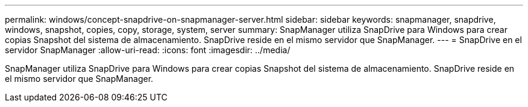 ---
permalink: windows/concept-snapdrive-on-snapmanager-server.html 
sidebar: sidebar 
keywords: snapmanager, snapdrive, windows, snapshot, copies, copy, storage, system, server 
summary: SnapManager utiliza SnapDrive para Windows para crear copias Snapshot del sistema de almacenamiento. SnapDrive reside en el mismo servidor que SnapManager. 
---
= SnapDrive en el servidor SnapManager
:allow-uri-read: 
:icons: font
:imagesdir: ../media/


[role="lead"]
SnapManager utiliza SnapDrive para Windows para crear copias Snapshot del sistema de almacenamiento. SnapDrive reside en el mismo servidor que SnapManager.
